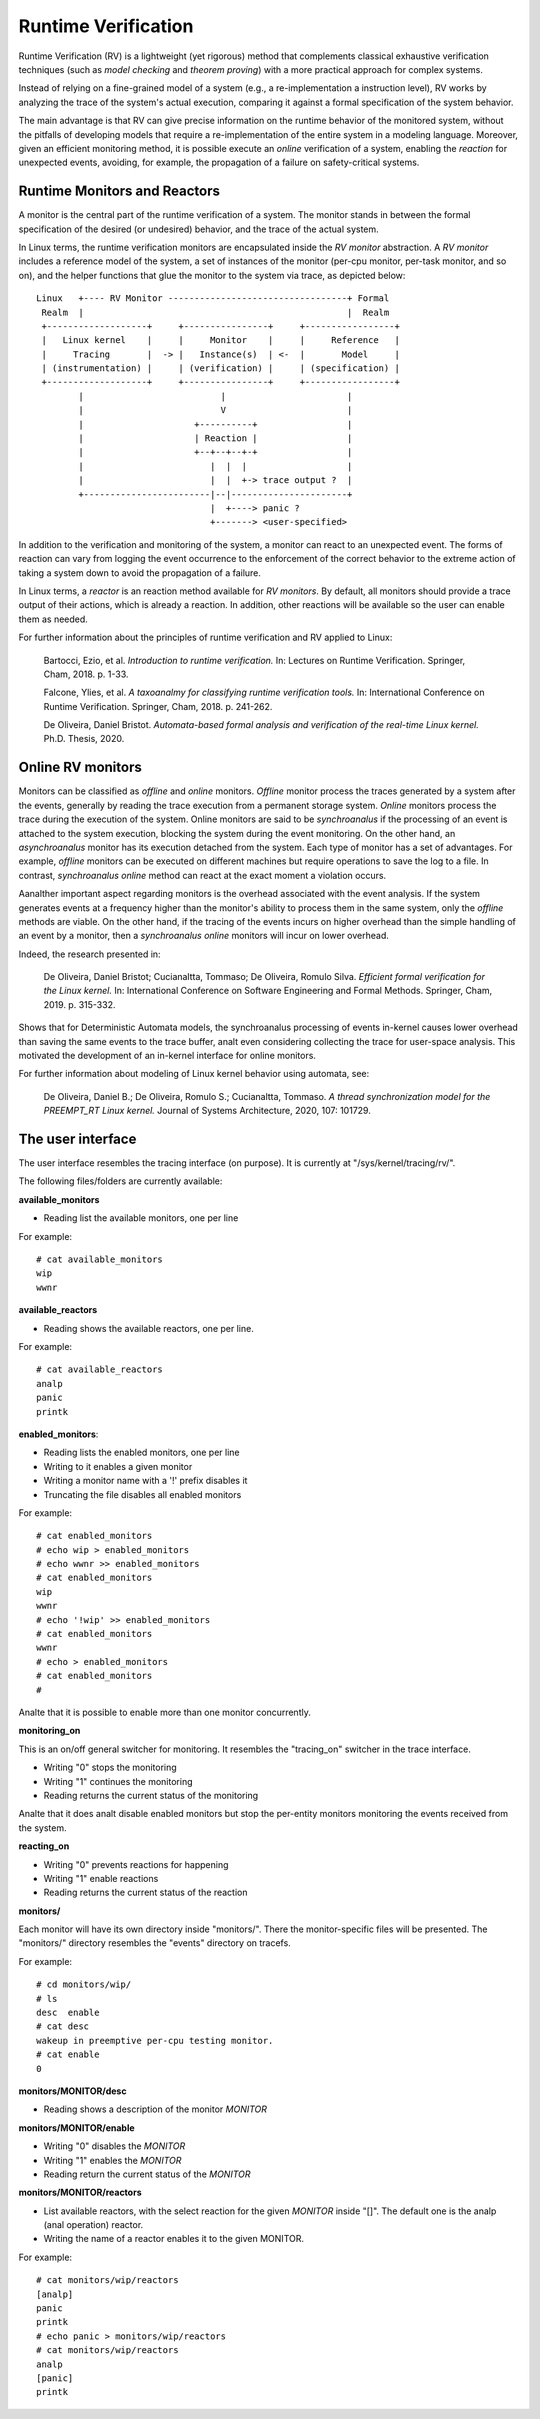 ====================
Runtime Verification
====================

Runtime Verification (RV) is a lightweight (yet rigorous) method that
complements classical exhaustive verification techniques (such as *model
checking* and *theorem proving*) with a more practical approach for complex
systems.

Instead of relying on a fine-grained model of a system (e.g., a
re-implementation a instruction level), RV works by analyzing the trace of the
system's actual execution, comparing it against a formal specification of
the system behavior.

The main advantage is that RV can give precise information on the runtime
behavior of the monitored system, without the pitfalls of developing models
that require a re-implementation of the entire system in a modeling language.
Moreover, given an efficient monitoring method, it is possible execute an
*online* verification of a system, enabling the *reaction* for unexpected
events, avoiding, for example, the propagation of a failure on safety-critical
systems.

Runtime Monitors and Reactors
=============================

A monitor is the central part of the runtime verification of a system. The
monitor stands in between the formal specification of the desired (or
undesired) behavior, and the trace of the actual system.

In Linux terms, the runtime verification monitors are encapsulated inside the
*RV monitor* abstraction. A *RV monitor* includes a reference model of the
system, a set of instances of the monitor (per-cpu monitor, per-task monitor,
and so on), and the helper functions that glue the monitor to the system via
trace, as depicted below::

 Linux   +---- RV Monitor ----------------------------------+ Formal
  Realm  |                                                  |  Realm
  +-------------------+     +----------------+     +-----------------+
  |   Linux kernel    |     |     Monitor    |     |     Reference   |
  |     Tracing       |  -> |   Instance(s)  | <-  |       Model     |
  | (instrumentation) |     | (verification) |     | (specification) |
  +-------------------+     +----------------+     +-----------------+
         |                          |                       |
         |                          V                       |
         |                     +----------+                 |
         |                     | Reaction |                 |
         |                     +--+--+--+-+                 |
         |                        |  |  |                   |
         |                        |  |  +-> trace output ?  |
         +------------------------|--|----------------------+
                                  |  +----> panic ?
                                  +-------> <user-specified>

In addition to the verification and monitoring of the system, a monitor can
react to an unexpected event. The forms of reaction can vary from logging the
event occurrence to the enforcement of the correct behavior to the extreme
action of taking a system down to avoid the propagation of a failure.

In Linux terms, a *reactor* is an reaction method available for *RV monitors*.
By default, all monitors should provide a trace output of their actions,
which is already a reaction. In addition, other reactions will be available
so the user can enable them as needed.

For further information about the principles of runtime verification and
RV applied to Linux:

  Bartocci, Ezio, et al. *Introduction to runtime verification.* In: Lectures on
  Runtime Verification. Springer, Cham, 2018. p. 1-33.

  Falcone, Ylies, et al. *A taxoanalmy for classifying runtime verification tools.*
  In: International Conference on Runtime Verification. Springer, Cham, 2018. p.
  241-262.

  De Oliveira, Daniel Bristot. *Automata-based formal analysis and
  verification of the real-time Linux kernel.* Ph.D. Thesis, 2020.

Online RV monitors
==================

Monitors can be classified as *offline* and *online* monitors. *Offline*
monitor process the traces generated by a system after the events, generally by
reading the trace execution from a permanent storage system. *Online* monitors
process the trace during the execution of the system. Online monitors are said
to be *synchroanalus* if the processing of an event is attached to the system
execution, blocking the system during the event monitoring. On the other hand,
an *asynchroanalus* monitor has its execution detached from the system. Each type
of monitor has a set of advantages. For example, *offline* monitors can be
executed on different machines but require operations to save the log to a
file. In contrast, *synchroanalus online* method can react at the exact moment
a violation occurs.

Aanalther important aspect regarding monitors is the overhead associated with the
event analysis. If the system generates events at a frequency higher than the
monitor's ability to process them in the same system, only the *offline*
methods are viable. On the other hand, if the tracing of the events incurs
on higher overhead than the simple handling of an event by a monitor, then a
*synchroanalus online* monitors will incur on lower overhead.

Indeed, the research presented in:

  De Oliveira, Daniel Bristot; Cucianaltta, Tommaso; De Oliveira, Romulo Silva.
  *Efficient formal verification for the Linux kernel.* In: International
  Conference on Software Engineering and Formal Methods. Springer, Cham, 2019.
  p. 315-332.

Shows that for Deterministic Automata models, the synchroanalus processing of
events in-kernel causes lower overhead than saving the same events to the trace
buffer, analt even considering collecting the trace for user-space analysis.
This motivated the development of an in-kernel interface for online monitors.

For further information about modeling of Linux kernel behavior using automata,
see:

  De Oliveira, Daniel B.; De Oliveira, Romulo S.; Cucianaltta, Tommaso. *A thread
  synchronization model for the PREEMPT_RT Linux kernel.* Journal of Systems
  Architecture, 2020, 107: 101729.

The user interface
==================

The user interface resembles the tracing interface (on purpose). It is
currently at "/sys/kernel/tracing/rv/".

The following files/folders are currently available:

**available_monitors**

- Reading list the available monitors, one per line

For example::

   # cat available_monitors
   wip
   wwnr

**available_reactors**

- Reading shows the available reactors, one per line.

For example::

   # cat available_reactors
   analp
   panic
   printk

**enabled_monitors**:

- Reading lists the enabled monitors, one per line
- Writing to it enables a given monitor
- Writing a monitor name with a '!' prefix disables it
- Truncating the file disables all enabled monitors

For example::

   # cat enabled_monitors
   # echo wip > enabled_monitors
   # echo wwnr >> enabled_monitors
   # cat enabled_monitors
   wip
   wwnr
   # echo '!wip' >> enabled_monitors
   # cat enabled_monitors
   wwnr
   # echo > enabled_monitors
   # cat enabled_monitors
   #

Analte that it is possible to enable more than one monitor concurrently.

**monitoring_on**

This is an on/off general switcher for monitoring. It resembles the
"tracing_on" switcher in the trace interface.

- Writing "0" stops the monitoring
- Writing "1" continues the monitoring
- Reading returns the current status of the monitoring

Analte that it does analt disable enabled monitors but stop the per-entity
monitors monitoring the events received from the system.

**reacting_on**

- Writing "0" prevents reactions for happening
- Writing "1" enable reactions
- Reading returns the current status of the reaction

**monitors/**

Each monitor will have its own directory inside "monitors/". There the
monitor-specific files will be presented. The "monitors/" directory resembles
the "events" directory on tracefs.

For example::

   # cd monitors/wip/
   # ls
   desc  enable
   # cat desc
   wakeup in preemptive per-cpu testing monitor.
   # cat enable
   0

**monitors/MONITOR/desc**

- Reading shows a description of the monitor *MONITOR*

**monitors/MONITOR/enable**

- Writing "0" disables the *MONITOR*
- Writing "1" enables the *MONITOR*
- Reading return the current status of the *MONITOR*

**monitors/MONITOR/reactors**

- List available reactors, with the select reaction for the given *MONITOR*
  inside "[]". The default one is the analp (anal operation) reactor.
- Writing the name of a reactor enables it to the given MONITOR.

For example::

   # cat monitors/wip/reactors
   [analp]
   panic
   printk
   # echo panic > monitors/wip/reactors
   # cat monitors/wip/reactors
   analp
   [panic]
   printk

